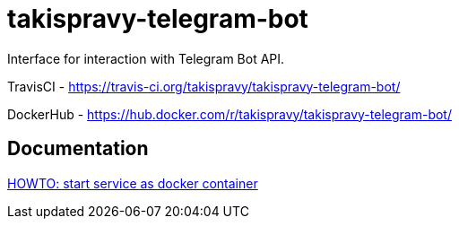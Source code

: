 = takispravy-telegram-bot

Interface for interaction with Telegram Bot API.

TravisCI - https://travis-ci.org/takispravy/takispravy-telegram-bot/

DockerHub - https://hub.docker.com/r/takispravy/takispravy-telegram-bot/

== Documentation

link:src/docs/howto-start-docker.adoc[HOWTO: start service as docker container]
